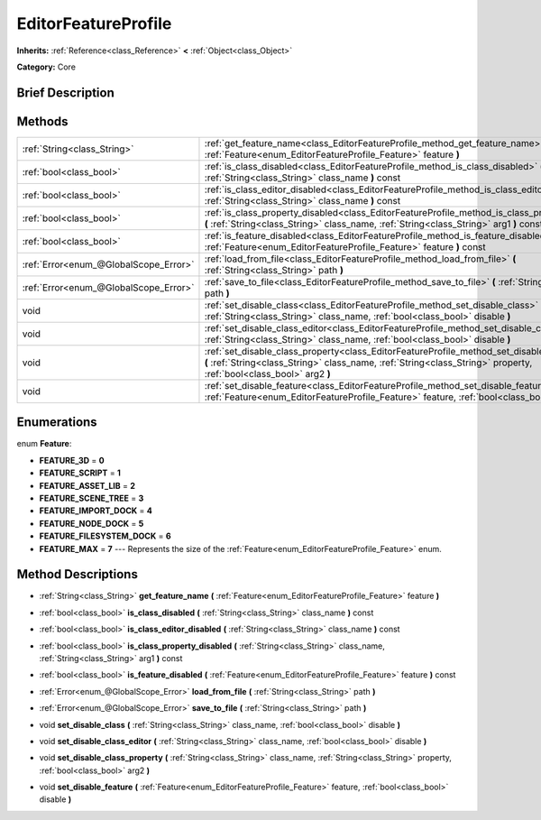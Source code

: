.. Generated automatically by doc/tools/makerst.py in Godot's source tree.
.. DO NOT EDIT THIS FILE, but the EditorFeatureProfile.xml source instead.
.. The source is found in doc/classes or modules/<name>/doc_classes.

.. _class_EditorFeatureProfile:

EditorFeatureProfile
====================

**Inherits:** :ref:`Reference<class_Reference>` **<** :ref:`Object<class_Object>`

**Category:** Core

Brief Description
-----------------



Methods
-------

+---------------------------------------+------------------------------------------------------------------------------------------------------------------------------------------------------------------------------------------------------------------------+
| :ref:`String<class_String>`           | :ref:`get_feature_name<class_EditorFeatureProfile_method_get_feature_name>` **(** :ref:`Feature<enum_EditorFeatureProfile_Feature>` feature **)**                                                                      |
+---------------------------------------+------------------------------------------------------------------------------------------------------------------------------------------------------------------------------------------------------------------------+
| :ref:`bool<class_bool>`               | :ref:`is_class_disabled<class_EditorFeatureProfile_method_is_class_disabled>` **(** :ref:`String<class_String>` class_name **)** const                                                                                 |
+---------------------------------------+------------------------------------------------------------------------------------------------------------------------------------------------------------------------------------------------------------------------+
| :ref:`bool<class_bool>`               | :ref:`is_class_editor_disabled<class_EditorFeatureProfile_method_is_class_editor_disabled>` **(** :ref:`String<class_String>` class_name **)** const                                                                   |
+---------------------------------------+------------------------------------------------------------------------------------------------------------------------------------------------------------------------------------------------------------------------+
| :ref:`bool<class_bool>`               | :ref:`is_class_property_disabled<class_EditorFeatureProfile_method_is_class_property_disabled>` **(** :ref:`String<class_String>` class_name, :ref:`String<class_String>` arg1 **)** const                             |
+---------------------------------------+------------------------------------------------------------------------------------------------------------------------------------------------------------------------------------------------------------------------+
| :ref:`bool<class_bool>`               | :ref:`is_feature_disabled<class_EditorFeatureProfile_method_is_feature_disabled>` **(** :ref:`Feature<enum_EditorFeatureProfile_Feature>` feature **)** const                                                          |
+---------------------------------------+------------------------------------------------------------------------------------------------------------------------------------------------------------------------------------------------------------------------+
| :ref:`Error<enum_@GlobalScope_Error>` | :ref:`load_from_file<class_EditorFeatureProfile_method_load_from_file>` **(** :ref:`String<class_String>` path **)**                                                                                                   |
+---------------------------------------+------------------------------------------------------------------------------------------------------------------------------------------------------------------------------------------------------------------------+
| :ref:`Error<enum_@GlobalScope_Error>` | :ref:`save_to_file<class_EditorFeatureProfile_method_save_to_file>` **(** :ref:`String<class_String>` path **)**                                                                                                       |
+---------------------------------------+------------------------------------------------------------------------------------------------------------------------------------------------------------------------------------------------------------------------+
| void                                  | :ref:`set_disable_class<class_EditorFeatureProfile_method_set_disable_class>` **(** :ref:`String<class_String>` class_name, :ref:`bool<class_bool>` disable **)**                                                      |
+---------------------------------------+------------------------------------------------------------------------------------------------------------------------------------------------------------------------------------------------------------------------+
| void                                  | :ref:`set_disable_class_editor<class_EditorFeatureProfile_method_set_disable_class_editor>` **(** :ref:`String<class_String>` class_name, :ref:`bool<class_bool>` disable **)**                                        |
+---------------------------------------+------------------------------------------------------------------------------------------------------------------------------------------------------------------------------------------------------------------------+
| void                                  | :ref:`set_disable_class_property<class_EditorFeatureProfile_method_set_disable_class_property>` **(** :ref:`String<class_String>` class_name, :ref:`String<class_String>` property, :ref:`bool<class_bool>` arg2 **)** |
+---------------------------------------+------------------------------------------------------------------------------------------------------------------------------------------------------------------------------------------------------------------------+
| void                                  | :ref:`set_disable_feature<class_EditorFeatureProfile_method_set_disable_feature>` **(** :ref:`Feature<enum_EditorFeatureProfile_Feature>` feature, :ref:`bool<class_bool>` disable **)**                               |
+---------------------------------------+------------------------------------------------------------------------------------------------------------------------------------------------------------------------------------------------------------------------+

Enumerations
------------

.. _enum_EditorFeatureProfile_Feature:

.. _class_EditorFeatureProfile_constant_FEATURE_3D:

.. _class_EditorFeatureProfile_constant_FEATURE_SCRIPT:

.. _class_EditorFeatureProfile_constant_FEATURE_ASSET_LIB:

.. _class_EditorFeatureProfile_constant_FEATURE_SCENE_TREE:

.. _class_EditorFeatureProfile_constant_FEATURE_IMPORT_DOCK:

.. _class_EditorFeatureProfile_constant_FEATURE_NODE_DOCK:

.. _class_EditorFeatureProfile_constant_FEATURE_FILESYSTEM_DOCK:

.. _class_EditorFeatureProfile_constant_FEATURE_MAX:

enum **Feature**:

- **FEATURE_3D** = **0**

- **FEATURE_SCRIPT** = **1**

- **FEATURE_ASSET_LIB** = **2**

- **FEATURE_SCENE_TREE** = **3**

- **FEATURE_IMPORT_DOCK** = **4**

- **FEATURE_NODE_DOCK** = **5**

- **FEATURE_FILESYSTEM_DOCK** = **6**

- **FEATURE_MAX** = **7** --- Represents the size of the :ref:`Feature<enum_EditorFeatureProfile_Feature>` enum.

Method Descriptions
-------------------

.. _class_EditorFeatureProfile_method_get_feature_name:

- :ref:`String<class_String>` **get_feature_name** **(** :ref:`Feature<enum_EditorFeatureProfile_Feature>` feature **)**

.. _class_EditorFeatureProfile_method_is_class_disabled:

- :ref:`bool<class_bool>` **is_class_disabled** **(** :ref:`String<class_String>` class_name **)** const

.. _class_EditorFeatureProfile_method_is_class_editor_disabled:

- :ref:`bool<class_bool>` **is_class_editor_disabled** **(** :ref:`String<class_String>` class_name **)** const

.. _class_EditorFeatureProfile_method_is_class_property_disabled:

- :ref:`bool<class_bool>` **is_class_property_disabled** **(** :ref:`String<class_String>` class_name, :ref:`String<class_String>` arg1 **)** const

.. _class_EditorFeatureProfile_method_is_feature_disabled:

- :ref:`bool<class_bool>` **is_feature_disabled** **(** :ref:`Feature<enum_EditorFeatureProfile_Feature>` feature **)** const

.. _class_EditorFeatureProfile_method_load_from_file:

- :ref:`Error<enum_@GlobalScope_Error>` **load_from_file** **(** :ref:`String<class_String>` path **)**

.. _class_EditorFeatureProfile_method_save_to_file:

- :ref:`Error<enum_@GlobalScope_Error>` **save_to_file** **(** :ref:`String<class_String>` path **)**

.. _class_EditorFeatureProfile_method_set_disable_class:

- void **set_disable_class** **(** :ref:`String<class_String>` class_name, :ref:`bool<class_bool>` disable **)**

.. _class_EditorFeatureProfile_method_set_disable_class_editor:

- void **set_disable_class_editor** **(** :ref:`String<class_String>` class_name, :ref:`bool<class_bool>` disable **)**

.. _class_EditorFeatureProfile_method_set_disable_class_property:

- void **set_disable_class_property** **(** :ref:`String<class_String>` class_name, :ref:`String<class_String>` property, :ref:`bool<class_bool>` arg2 **)**

.. _class_EditorFeatureProfile_method_set_disable_feature:

- void **set_disable_feature** **(** :ref:`Feature<enum_EditorFeatureProfile_Feature>` feature, :ref:`bool<class_bool>` disable **)**

